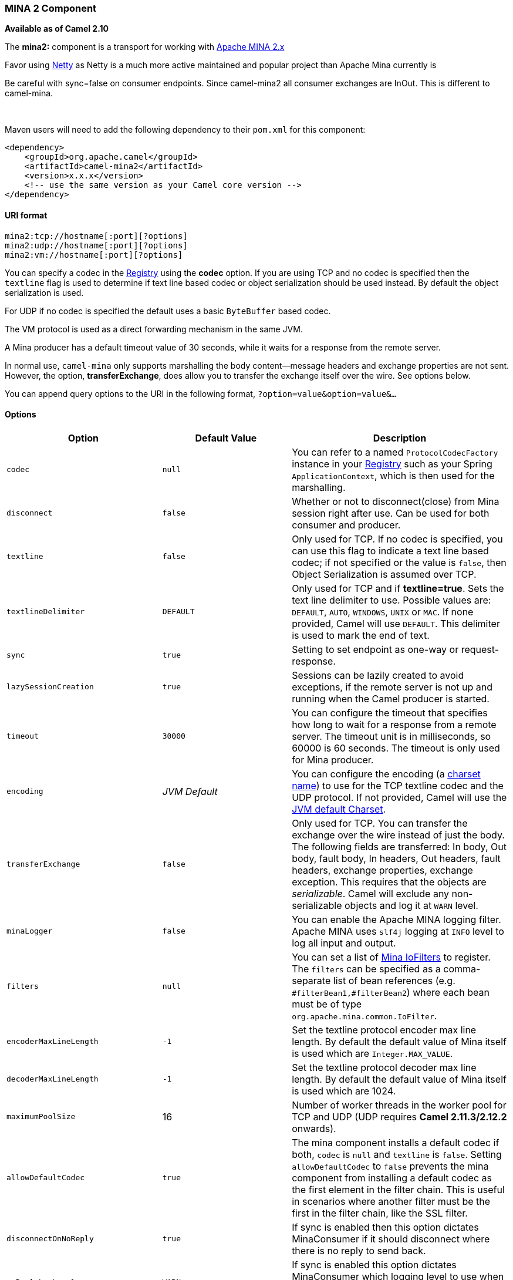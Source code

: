 [[ConfluenceContent]]
[[MINA2-MINA2Component]]
MINA 2 Component
~~~~~~~~~~~~~~~~

*Available as of Camel 2.10*

The *mina2:* component is a transport for working with
http://mina.apache.org/[Apache MINA 2.x]

[Tip]
====


Favor using link:netty.html[Netty] as Netty is a much more active
maintained and popular project than Apache Mina currently is

====

[Info]
====


Be careful with sync=false on consumer endpoints. Since camel-mina2 all
consumer exchanges are InOut. This is different to camel-mina.

====

 

Maven users will need to add the following dependency to their `pom.xml`
for this component:

[source,brush:,java;,gutter:,false;,theme:,Default]
----
<dependency>
    <groupId>org.apache.camel</groupId>
    <artifactId>camel-mina2</artifactId>
    <version>x.x.x</version>
    <!-- use the same version as your Camel core version -->
</dependency>
----

[[MINA2-URIformat]]
URI format
^^^^^^^^^^

[source,brush:,java;,gutter:,false;,theme:,Default]
----
mina2:tcp://hostname[:port][?options]
mina2:udp://hostname[:port][?options]
mina2:vm://hostname[:port][?options]
----

You can specify a codec in the link:registry.html[Registry] using the
*codec* option. If you are using TCP and no codec is specified then the
`textline` flag is used to determine if text line based codec or object
serialization should be used instead. By default the object
serialization is used.

For UDP if no codec is specified the default uses a basic `ByteBuffer`
based codec.

The VM protocol is used as a direct forwarding mechanism in the same
JVM.

A Mina producer has a default timeout value of 30 seconds, while it
waits for a response from the remote server.

In normal use, `camel-mina` only supports marshalling the body
content—message headers and exchange properties are not sent. +
However, the option, *transferExchange*, does allow you to transfer the
exchange itself over the wire. See options below.

You can append query options to the URI in the following format,
`?option=value&option=value&...`

[[MINA2-Options]]
Options
^^^^^^^

[width="100%",cols="34%,33%,33%",options="header",]
|=======================================================================
|Option |Default Value |Description
|`codec` |`null` |You can refer to a named `ProtocolCodecFactory`
instance in your link:registry.html[Registry] such as your Spring
`ApplicationContext`, which is then used for the marshalling.

|`disconnect` |`false` |Whether or not to disconnect(close) from Mina
session right after use. Can be used for both consumer and producer.

|`textline` |`false` |Only used for TCP. If no codec is specified, you
can use this flag to indicate a text line based codec; if not specified
or the value is `false`, then Object Serialization is assumed over TCP.

|`textlineDelimiter` |`DEFAULT` |Only used for TCP and if
*textline=true*. Sets the text line delimiter to use. Possible values
are: `DEFAULT`, `AUTO`, `WINDOWS`, `UNIX` or `MAC`. If none provided,
Camel will use `DEFAULT`. This delimiter is used to mark the end of
text.

|`sync` |`true` |Setting to set endpoint as one-way or request-response.

|`lazySessionCreation` |`true` |Sessions can be lazily created to avoid
exceptions, if the remote server is not up and running when the Camel
producer is started.

|`timeout` |`30000` |You can configure the timeout that specifies how
long to wait for a response from a remote server. The timeout unit is in
milliseconds, so 60000 is 60 seconds. The timeout is only used for Mina
producer.

|`encoding` |_JVM Default_ |You can configure the encoding (a
http://java.sun.com/j2se/1.5.0/docs/api/java/nio/charset/Charset.html[charset
name]) to use for the TCP textline codec and the UDP protocol. If not
provided, Camel will use the
http://java.sun.com/j2se/1.5.0/docs/api/java/nio/charset/Charset.html#defaultCharset()[JVM
default Charset].

|`transferExchange` |`false` |Only used for TCP. You can transfer the
exchange over the wire instead of just the body. The following fields
are transferred: In body, Out body, fault body, In headers, Out headers,
fault headers, exchange properties, exchange exception. This requires
that the objects are _serializable_. Camel will exclude any
non-serializable objects and log it at `WARN` level.

|`minaLogger` |`false` |You can enable the Apache MINA logging filter.
Apache MINA uses `slf4j` logging at `INFO` level to log all input and
output.

|`filters` |`null` |You can set a list of
http://mina.apache.org/iofilter.html[Mina IoFilters] to register. The
`filters` can be specified as a comma-separate list of bean references
(e.g. `#filterBean1,#filterBean2`) where each bean must be of type
`org.apache.mina.common.IoFilter`.

|`encoderMaxLineLength` |`-1` |Set the textline protocol encoder max
line length. By default the default value of Mina itself is used which
are `Integer.MAX_VALUE`.

|`decoderMaxLineLength` |`-1` |Set the textline protocol decoder max
line length. By default the default value of Mina itself is used which
are 1024.

|`maximumPoolSize` |16 |Number of worker threads in the worker pool for
TCP and UDP (UDP requires *Camel 2.11.3/2.12.2* onwards).

|`allowDefaultCodec` |`true` |The mina component installs a default
codec if both, `codec` is `null` and `textline` is `false`. Setting
`allowDefaultCodec` to `false` prevents the mina component from
installing a default codec as the first element in the filter chain.
This is useful in scenarios where another filter must be the first in
the filter chain, like the SSL filter.

|`disconnectOnNoReply` |`true` |If sync is enabled then this option
dictates MinaConsumer if it should disconnect where there is no reply to
send back.

|`noReplyLogLevel` |`WARN` |If sync is enabled this option dictates
MinaConsumer which logging level to use when logging a there is no reply
to send back. Values are: `FATAL, ERROR, INFO, DEBUG, OFF`.

|`orderedThreadPoolExecutor` |`true` |Whether to use ordered thread
pool, to ensure events are processed orderly on the same channel.

|`sslContextParameters` |`null` |SSL configuration using an
`org.apache.camel.util.jsse.SSLContextParameters` instance. See
https://cwiki.apache.org/confluence/pages/createpage.action?spaceKey=CAMEL&title=Using+the+JSSE+Configuration+Utility&linkCreation=true&fromPageId=34013589[Using
the JSSE Configuration Utility].

|`autoStartTls` |`true` |Whether to auto start SSL handshake.

|`cachedAddress` |`true` |*Camel 2.14:* Whether to create the
InetAddress once and reuse. Setting this to `false` allows to pickup DNS
changes in the network.

|`clientMode` |`false` |*Camel 2.15:* Consumer only. If the `clientMode`
is true, mina consumer will connect the address as a TCP client.
|=======================================================================

[[MINA2-Usingacustomcodec]]
Using a custom codec
^^^^^^^^^^^^^^^^^^^^

See the Mina how to write your own codec. To use your custom codec with
`camel-mina`, you should register your codec in the
link:registry.html[Registry]; for example, by creating a bean in the
Spring XML file. Then use the `codec` option to specify the bean ID of
your codec. See link:hl7.html[HL7] that has a custom codec.

[[MINA2-Samplewithsync=false]]
Sample with sync=false
^^^^^^^^^^^^^^^^^^^^^^

In this sample, Camel exposes a service that listens for TCP connections
on port 6200. We use the *textline* codec. In our route, we create a
Mina consumer endpoint that listens on port 6200:

[source,brush:,java;,gutter:,false;,theme:,Default]
----
from("mina2:tcp://localhost:" + port1 + "?textline=true&sync=false").to("mock:result");
----

As the sample is part of a unit test, we test it by sending some data to
it on port 6200.

[source,brush:,java;,gutter:,false;,theme:,Default]
----
MockEndpoint mock = getMockEndpoint("mock:result");
mock.expectedBodiesReceived("Hello World");
 
template.sendBody("mina2:tcp://localhost:" + port1 + "?textline=true&sync=false", "Hello World");
 
assertMockEndpointsSatisfied();
----

[[MINA2-Samplewithsync=true]]
Sample with sync=true
^^^^^^^^^^^^^^^^^^^^^

In the next sample, we have a more common use case where we expose a TCP
service on port 6201 also use the textline codec. However, this time we
want to return a response, so we set the `sync` option to `true` on the
consumer.

[source,brush:,java;,gutter:,false;,theme:,Default]
----
from("mina2:tcp://localhost:" + port2 + "?textline=true&sync=true").process(new Processor() {
    public void process(Exchange exchange) throws Exception {
        String body = exchange.getIn().getBody(String.class);
        exchange.getOut().setBody("Bye " + body);
    }
});
----

Then we test the sample by sending some data and retrieving the response
using the `template.requestBody()` method. As we know the response is a
`String`, we cast it to `String` and can assert that the response is, in
fact, something we have dynamically set in our processor code logic.

[source,brush:,java;,gutter:,false;,theme:,Default]
----
String response = (String)template.requestBody("mina2:tcp://localhost:" + port2 + "?textline=true&sync=true", "World");
assertEquals("Bye World", response);
----

[[MINA2-SamplewithSpringDSL]]
Sample with Spring DSL
^^^^^^^^^^^^^^^^^^^^^^

Spring DSL can, of course, also be used for link:mina.html[MINA]. In the
sample below we expose a TCP server on port 5555:

[source,brush:,java;,gutter:,false;,theme:,Default]
----
   <route>
     <from uri="mina2:tcp://localhost:5555?textline=true"/>
     <to uri="bean:myTCPOrderHandler"/>
  </route>
----

In the route above, we expose a TCP server on port 5555 using the
textline codec. We let the Spring bean with ID, `myTCPOrderHandler`,
handle the request and return a reply. For instance, the handler bean
could be implemented as follows:

[source,brush:,java;,gutter:,false;,theme:,Default]
----
    public String handleOrder(String payload) {
        ...
        return "Order: OK"
   }
----

[[MINA2-ClosingSessionWhenComplete]]
Closing Session When Complete
^^^^^^^^^^^^^^^^^^^^^^^^^^^^^

When acting as a server you sometimes want to close the session when,
for example, a client conversion is finished. To instruct Camel to close
the session, you should add a header with the key
`CamelMinaCloseSessionWhenComplete` set to a boolean `true` value.

For instance, the example below will close the session after it has
written the `bye` message back to the client:

[source,brush:,java;,gutter:,false;,theme:,Default]
----
        from("mina2:tcp://localhost:8080?sync=true&textline=true").process(new Processor() {
            public void process(Exchange exchange) throws Exception {
                String body = exchange.getIn().getBody(String.class);
                exchange.getOut().setBody("Bye " + body);
                exchange.getOut().setHeader(Mina2Constants.MINA_CLOSE_SESSION_WHEN_COMPLETE, true);
            }
        });
----

[[MINA2-GettheIoSessionformessage]]
Get the IoSession for message
^^^^^^^^^^^^^^^^^^^^^^^^^^^^^

You can get the IoSession from the message header with this key
`Mina2Constants.MINA_IOSESSION`, and also get the local host address
with the key `Mina2Constants.MINA_LOCAL_ADDRESS` and remote host address
with the key `Mina2Constants.MINA_REMOTE_ADDRESS`.

[[MINA2-ConfiguringMinafilters]]
Configuring Mina filters
^^^^^^^^^^^^^^^^^^^^^^^^

Filters permit you to use some Mina Filters, such as `SslFilter`. You
can also implement some customized filters. Please note that `codec` and
`logger` are also implemented as Mina filters of type, `IoFilter`. Any
filters you may define are appended to the end of the filter chain; that
is, after `codec` and `logger`.

[[MINA2-SeeAlso]]
See Also
^^^^^^^^

* link:configuring-camel.html[Configuring Camel]
* link:component.html[Component]
* link:endpoint.html[Endpoint]
* link:getting-started.html[Getting Started]

* link:mina.html[MINA]
* link:netty.html[Netty]
